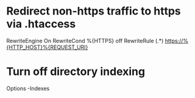 * Redirect non-https traffic to https via .htaccess
RewriteEngine On
RewriteCond %{HTTPS} off
RewriteRule (.*) https://%{HTTP_HOST}%{REQUEST_URI}

* Turn off directory indexing
Options -Indexes